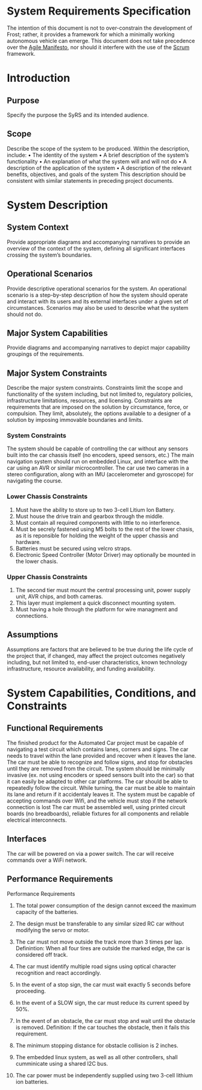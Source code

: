 # Created 2019-09-16 Mon 16:04
#+OPTIONS: num:nil toc:t
#+TITLE: 
#+EXPORT_FILE_NAME: README
* System Requirements Specification
The intention of this document is not to over-constrain the
development of Frost; rather, it provides a framework for which a
minimally working autonomous vehicle can emerge. This document does
not take precedence over the [[https://agilemanifesto.org/][Agile Manifesto]], nor should it interfere
with the use of the [[https://www.scrum.org/resources/what-is-scrum][Scrum]] framework.

* Introduction
** Purpose
Specify the purpose the SyRS and its intended audience. 
** Scope
Describe the scope of the system to be produced. Within the
description, include: • The identity of the system • A brief
description of the system’s functionality • An explanation of what the
system will and will not do • A description of the application of the
system • A description of the relevant benefits, objectives, and goals
of the system This description should be consistent with similar
statements in preceding project documents.
* System Description
** System Context
Provide appropriate diagrams and accompanying narratives to provide
an overview of the context of the system, defining all significant
interfaces crossing the system’s boundaries.
** Operational Scenarios
Provide descriptive operational scenarios for the system. An
operational scenario is a step-by-step description of how the
system should operate and interact with its users and its external
interfaces under a given set of circumstances. Scenarios may also
be used to describe what the system should not do.
** Major System Capabilities
Provide diagrams and accompanying narratives to depict major
capability groupings of the requirements.
** Major System Constraints
Describe the major system constraints. Constraints limit the scope
and functionality of the system including, but not limited to,
regulatory policies, infrastructure limitations, resources, and
licensing. Constraints are requirements that are imposed on the
solution by circumstance, force, or compulsion. They limit,
absolutely, the options available to a designer of a solution by
imposing immovable boundaries and limits.
*** System Constraints
The system should be capable of controlling the car without any
sensors built into the car chassis itself (no encoders, speed sensors,
etc.) The main navigation system should run on embedded Linux, and
interface with the car using an AVR or similar microcontroller. The
car use two cameras in a stereo configuration, along
with an IMU (accelerometer and gyroscope) for navigating the course.

*** Lower Chassis Constraints
1. Must have the ability to store up to two 3-cell Litium Ion Battery.
2. Must house the drive train and gearbox through the middle.
3. Must contain all required components with little to no interference.
4. Must be secrely fastened using M5 bolts to the rest of the lower chasis, as it is reponsible for holding the weight of the upper chassis and hardware.
5. Batteries must be secured using velcro straps.
6. Electronic Speed Controller (Motor Driver) may optionally be mounted in the lower chasis.

*** Upper Chassis Constraints
1. The second tier must mount the central processing unit, power supply unit, AVR chips, and both cameras.
2. This layer must implement a quick disconnect mounting system.
3. Must having a hole through the platform for wire managment and connections.
** Assumptions
Assumptions are factors that are believed to be true during the
life cycle of the project that, if changed, may affect the project
outcomes negatively including, but not limited to, end-user
characteristics, known technology infrastructure, resource
availability, and funding availability.
* System Capabilities, Conditions, and Constraints
** Functional Requirements
The finished product for the Automated Car project must be capable of
navigating a test circuit which contains lanes, corners and signs. The
car needs to travel within the lane provided and recover when it
leaves the lane. The car
must be able to recognize and follow signs, and stop for
obstacles until they are removed from the circuit.
The system should be minimally invasive (ex. not using encoders
or speed sensors built into the car) so that it can easily be adapted
to other car platforms. The car should be able to repeatedly follow the circuit.
While turning, the car must be able to maintain its lane and return if it accidentaly leaves it.
The system must be capable of accepting commands over Wifi, and the vehicle must stop if the network connection is lost
The car must be assembled well, using printed circuit boards (no breadboards), reliable fixtures for all components and reliable electrical interconnects.
** Interfaces
The car will be powered on via a power switch. 
The car will receive commands over a WiFi network.
** Performance Requirements
Performance Requirements

1. The total power consumption of the design cannot exceed the maximum capacity of the batteries.

2. The design must be transferable to any similar sized RC car without modifying the servo or motor.

3. The car must not move outside the track more than 3 times per lap.
   Definintion: When all four tires are outside the marked edge, the car is considered off track.

4. The car must identify multiple road signs using optical character recognition and react accordingly.

5. In the event of a stop sign, the car must wait exactly 5 seconds before proceeding.

6. In the event of a SLOW sign, the car must reduce its current speed by 50%.

7. In the event of an obstacle, the car must stop and wait until the obstacle is removed.
   Definition: If the car touches the obstacle, then it fails this requirement.

8. The minimum stopping distance for obstacle collision is 2 inches.

9. The embedded linux system, as well as all other controllers,
   shall cumminicate using a shared I2C bus.

10. The car power must be independently supplied using two 3-cell lithium ion batteries.
